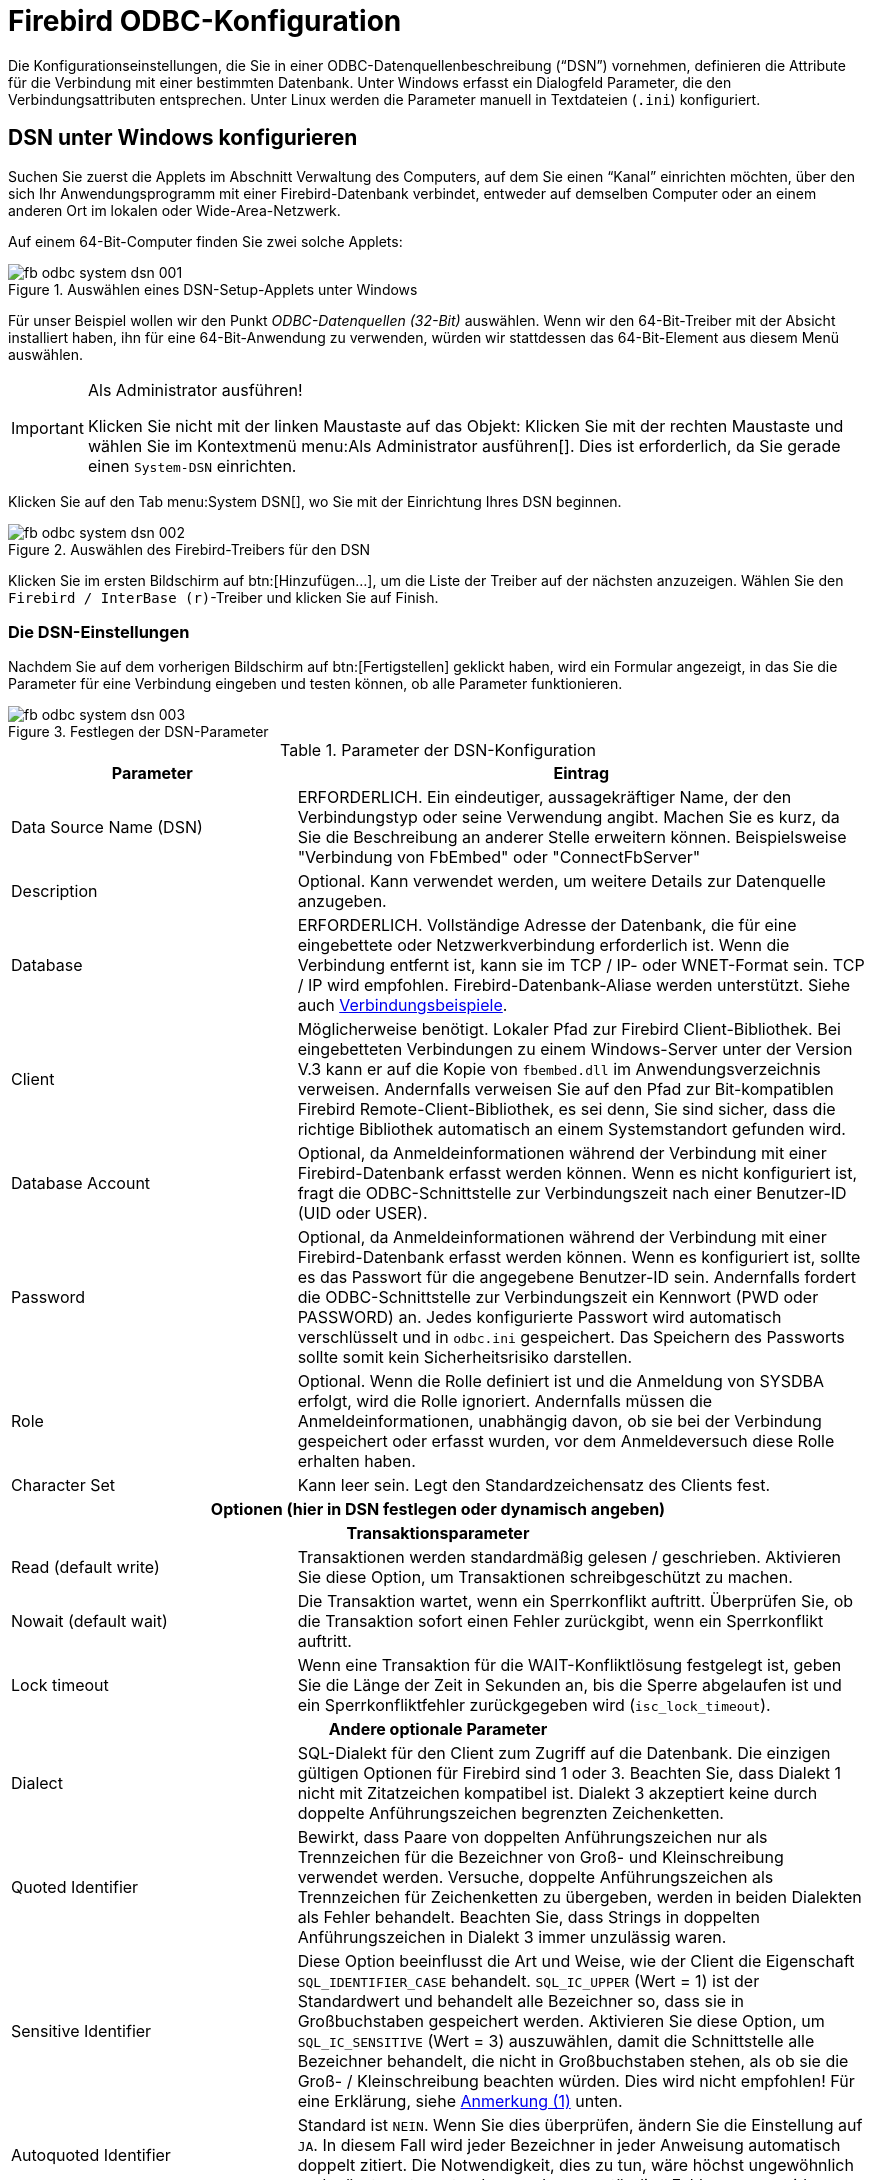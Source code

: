 [[fbodbc205-configure-de]]
= Firebird ODBC-Konfiguration

Die Konfigurationseinstellungen, die Sie in einer ODBC-Datenquellenbeschreibung ("`DSN`") vornehmen, definieren die Attribute für die Verbindung mit einer bestimmten Datenbank.
Unter Windows erfasst ein Dialogfeld Parameter, die den Verbindungsattributen entsprechen.
Unter Linux werden die Parameter manuell in Textdateien (`.ini`) konfiguriert.

[[fbodbc205-config-windows-de]]
== DSN unter Windows konfigurieren

Suchen Sie zuerst die Applets im Abschnitt Verwaltung des Computers, auf dem Sie einen "`Kanal`" einrichten möchten, über den sich Ihr Anwendungsprogramm mit einer Firebird-Datenbank verbindet, entweder auf demselben Computer oder an einem anderen Ort im lokalen oder Wide-Area-Netzwerk.

Auf einem 64-Bit-Computer finden Sie zwei solche Applets:

[[fbodbc205-systemdsn-001-de]]
.Auswählen eines DSN-Setup-Applets unter Windows
image::{docimagepath}/fb_odbc_system_dsn_001.png[scaledwidth=496px]

Für unser Beispiel wollen wir den Punkt [term]_ODBC-Datenquellen (32-Bit)_ auswählen.
Wenn wir den 64-Bit-Treiber mit der Absicht installiert haben, ihn für eine 64-Bit-Anwendung zu verwenden, würden wir stattdessen das 64-Bit-Element aus diesem Menü auswählen.

.Als Administrator ausführen!
[IMPORTANT]
====
Klicken Sie nicht mit der linken Maustaste auf das Objekt: Klicken Sie mit der rechten Maustaste und wählen Sie im Kontextmenü menu:Als{sp}Administrator{sp}ausführen[].
Dies ist erforderlich, da Sie gerade einen `System-DSN` einrichten.
====

Klicken Sie auf den Tab menu:System{sp}DSN[], wo Sie mit der Einrichtung Ihres DSN beginnen.

[[fbodbc205-systemdsn-002-de]]
.Auswählen des Firebird-Treibers für den DSN
image::{docimagepath}/fb_odbc_system_dsn_002.png[scaledwidth=498px]

Klicken Sie im ersten Bildschirm auf btn:[Hinzufügen...], um die Liste der Treiber auf der nächsten anzuzeigen.
Wählen Sie den ``Firebird / InterBase (r)``-Treiber und klicken Sie auf Finish.

[[fbodbc205-config-windows-settings-de]]
=== Die DSN-Einstellungen

Nachdem Sie auf dem vorherigen Bildschirm auf btn:[Fertigstellen] geklickt haben, wird ein Formular angezeigt, in das Sie die Parameter für eine Verbindung eingeben und testen können, ob alle Parameter funktionieren.

[[fbodbc205-systemdsn-003-de]]
.Festlegen der DSN-Parameter
image::{docimagepath}/fb_odbc_system_dsn_003.png[scaledwidth=397px]

[[fbodbc205-config-dsn-de]]
.Parameter der DSN-Konfiguration
[cols="1,2", options="header", stripes="none]
|===
^| Parameter
^| Eintrag

|Data Source Name (DSN)
|ERFORDERLICH.
Ein eindeutiger, aussagekräftiger Name, der den Verbindungstyp oder seine Verwendung angibt.
Machen Sie es kurz, da Sie die Beschreibung an anderer Stelle erweitern können.
Beispielsweise "Verbindung von FbEmbed" oder "ConnectFbServer"

|Description
|Optional.
Kann verwendet werden, um weitere Details zur Datenquelle anzugeben.

|Database
|ERFORDERLICH.
Vollständige Adresse der Datenbank, die für eine eingebettete oder Netzwerkverbindung erforderlich ist.
Wenn die Verbindung entfernt ist, kann sie im TCP / IP- oder WNET-Format sein. TCP / IP wird empfohlen.
Firebird-Datenbank-Aliase werden unterstützt. Siehe auch <<fbodbc205-examples-connection-de,Verbindungsbeispiele>>.

|Client
|Möglicherweise benötigt.
Lokaler Pfad zur Firebird Client-Bibliothek.
Bei eingebetteten Verbindungen zu einem Windows-Server unter der Version V.3 kann er auf die Kopie von `fbembed.dll` im Anwendungsverzeichnis verweisen.
Andernfalls verweisen Sie auf den Pfad zur Bit-kompatiblen Firebird Remote-Client-Bibliothek, es sei denn, Sie sind sicher, dass die richtige Bibliothek automatisch an einem Systemstandort gefunden wird.

|Database Account
|Optional, da Anmeldeinformationen während der Verbindung mit einer Firebird-Datenbank erfasst werden können.
Wenn es nicht konfiguriert ist, fragt die ODBC-Schnittstelle zur Verbindungszeit nach einer Benutzer-ID (UID oder USER).

|Password
|Optional, da Anmeldeinformationen während der Verbindung mit einer Firebird-Datenbank erfasst werden können.
Wenn es konfiguriert ist, sollte es das Passwort für die angegebene Benutzer-ID sein.
Andernfalls fordert die ODBC-Schnittstelle zur Verbindungszeit ein Kennwort (PWD oder PASSWORD) an.
Jedes konfigurierte Passwort wird automatisch verschlüsselt und in `odbc.ini` gespeichert.
Das Speichern des Passworts sollte somit kein Sicherheitsrisiko darstellen.

|Role
|Optional.
Wenn die Rolle definiert ist und die Anmeldung von SYSDBA erfolgt, wird die Rolle ignoriert.
Andernfalls müssen die Anmeldeinformationen, unabhängig davon, ob sie bei der Verbindung gespeichert oder erfasst wurden, vor dem Anmeldeversuch diese Rolle erhalten haben.

|Character Set
|Kann leer sein.
Legt den Standardzeichensatz des Clients fest.

2+^h|Optionen (hier in DSN festlegen oder dynamisch angeben)

2+<h|Transaktionsparameter

|Read (default write)
|Transaktionen werden standardmäßig gelesen / geschrieben.
Aktivieren Sie diese Option, um Transaktionen schreibgeschützt zu machen.

|Nowait (default wait)
|Die Transaktion wartet, wenn ein Sperrkonflikt auftritt.
Überprüfen Sie, ob die Transaktion sofort einen Fehler zurückgibt, wenn ein Sperrkonflikt auftritt.

|Lock timeout
|Wenn eine Transaktion für die WAIT-Konfliktlösung festgelegt ist, geben Sie die Länge der Zeit in Sekunden an, bis die Sperre abgelaufen ist und ein Sperrkonfliktfehler zurückgegeben wird (`isc_lock_timeout`).

2+<h|Andere optionale Parameter

|Dialect
|SQL-Dialekt für den Client zum Zugriff auf die Datenbank.
Die einzigen gültigen Optionen für Firebird sind 1 oder 3.
Beachten Sie, dass Dialekt 1 nicht mit Zitatzeichen kompatibel ist.
Dialekt 3 akzeptiert keine durch doppelte Anführungszeichen begrenzten Zeichenketten.

|Quoted Identifier
|Bewirkt, dass Paare von doppelten Anführungszeichen nur als Trennzeichen für die Bezeichner von Groß- und Kleinschreibung verwendet werden.
Versuche, doppelte Anführungszeichen als Trennzeichen für Zeichenketten zu übergeben, werden in beiden Dialekten als Fehler behandelt.
Beachten Sie, dass Strings in doppelten Anführungszeichen in Dialekt 3 immer unzulässig waren.

|Sensitive Identifier
|Diese Option beeinflusst die Art und Weise, wie der Client die Eigenschaft `SQL_IDENTIFIER_CASE` behandelt.
`SQL_IC_UPPER` (Wert = 1) ist der Standardwert und behandelt alle Bezeichner so, dass sie in Großbuchstaben gespeichert werden.
Aktivieren Sie diese Option, um `SQL_IC_SENSITIVE` (Wert = 3) auszuwählen, damit die Schnittstelle alle Bezeichner behandelt, die nicht in Großbuchstaben stehen, als ob sie die Groß- / Kleinschreibung beachten würden.
Dies wird nicht empfohlen!
Für eine Erklärung, siehe <<#fbodbc20-note-sensitive-identifier-de,Anmerkung (1)>> unten.

|Autoquoted Identifier
|Standard ist `NEIN`.
Wenn Sie dies überprüfen, ändern Sie die Einstellung auf `JA`.
In diesem Fall wird jeder Bezeichner in jeder Anweisung automatisch doppelt zitiert.
Die Notwendigkeit, dies zu tun, wäre höchst ungewöhnlich und müsste gut verstanden werden, um ständige Fehler zu vermeiden.

|SCHEMA options
|Dropdown-Liste mit drei Optionen zur Behandlung von SQL-Schemas, die Firebird nicht unterstützt.
Normalerweise belassen Sie dies bei der Standardeinstellung menu:Set{sp}null{sp}field{sp}SCHEMA[].
Für einige Details siehe <<#fbodbc20-note-schema-setting-de,Anmerkung (2)>> unten.
|===

[[fbodbc20-note-sensitive-identifier-de]]
.Anmerkung (1) zu "`Sensitive identifier`"
[NOTE]
====
Wenn diese Einstellung aktiviert ist, würde dieses Statement

[source]
----
SELECT A.Test_Field FROM Mixed_Caps_Table A
ORDER BY A.Test_Field
----

zu dieser Anweisung konvertiert:

[source]
----
SELECT A."Test_Field" FROM "Mixed_Caps_Table" A
ORDER BY A."Test_Field"
----

Das folgende Statement würd in einer falschen Konvertierung münden:

[source]
----
Select A.Test_Field From Mixed_Caps_Table A
Order By A.Test_Field
----

wird zu folgender Anweisung konvertiert:

[source]
----
"Select" A."Test_Field" "From" "Mixed_Caps_Table" A
"Order" "By" A."Test_Field"
----
====

[[fbodbc20-note-schema-setting-de]]
.Anmerkung (2) bezüglich SCHEMA settings
[NOTE]
====
Einige Anwendungen generieren SQL-Anweisungen basierend auf Benutzeranfragen automatisch unter der Annahme, dass die Zieldatenbank Namespaces und SQL-Schemas unterstützt.
Zum Beispiel

[source]
----
select SYSDBA.COUNTRY,SYSDBA.CURRENCY from SYSDBA.COUNTRY
----

oder

[source]
----
select * from SYSDBA.COUNTRY
----

Diese Auswahl von Schemaeinstellungen versucht, Konflikte mit Anwendungen zu verhindern, die diese Art von Vorgang ausführen.
Die Dropdown-Liste bietet die drei folgenden Varianten:

. Set null field SCHEMA
. Remove SCHEMA from SQL query
. Use full SCHEMA

menu:Set{sp}null{sp}field{sp}SCHEMA[] ist der Standard.
Dadurch wird das SCHEMA-Element immer dann auf `NULL` gesetzt, wenn es als Teil einer Abfrage angegeben wird.
Das Ergebnis ist eine Abfrage, die Firebird verarbeiten kann.

menu:Remove{sp}SCHEMA{sp}from{sp}SQL{sp}query[] filtert die Namespaceverweise aus der Anweisung, wenn der Befehl SQLExecDirect eine Anforderung wie

[source]
----
select SYSDBA.COUNTRY,SYSDBA.CURRENCY from SYSDBA.COUNTRY
----

transformiert, bevor diese an die API in Form von

[source]
----
select COUNTRY,CURRENCY from COUNTRY
----

weitergegeben wird.

menu:Use{sp}full{sp}SCHEMA[] ist für die Zukunft reserviert, in der Firebird die Möglichkeit hat, diese Konzepte selbst zu verarbeiten -- vielleicht in Firebird 4.
In diesem Fall muss der Treiber diese Konstruktionen nicht aussortieren.
====

Klicken Sie auf die Schaltfläche btn:[Test connection], um sicherzustellen, dass Ihre Konfiguration korrekt ist:

[[fbodbc205-systemdsn-004-de]]
.Testen der Konfiguration
image::{docimagepath}/fb_odbc_system_dsn_004.png[scaledwidth=397px]

Wenn alles in Ordnung ist, klicken Sie auf btn:[OK], kehren Sie zum Hauptformular zurück und speichern Sie die  Konfiguration, indem Sie dort auch auf btn:[OK] klicken.

[[fbodbc205-services-button-de]]
=== Die Services-Schltfläche

Die Schaltfläche Services startet eine Reihe von Dienstprogrammen zur Serververwaltung über eine  GUI-Verwaltungskonsole.
Es wird später in beschrieben <<fbodbc205-services-de,Die Dienstschnittstelle>>. 

[[fbodbc205-linux-config-de]]
== Konfigurieren eines DSN unter Linux
Pavel Cisar

Die Konfiguration hängt von der Linux-Distribution ab, sollte jedoch irgendwo in `/etc` oder `/etc/unixODBC` zu finden sein.
Dort liegen zwei Dateien namens `odbc.ini` und `odbcinst.ini`.

Fügen Sie der odbcinst.ini folgende Daten hinzu:

[source]
----
[Firebird]
Description     = InterBase/Firebird ODBC Driver
Driver          = /usr/local/lib64/libOdbcFb.so
Setup           = /usr/local/lib64/libOdbcFb.so
Threading       = 1
FileUsage       = 1
CPTimeout       =
CPReuse         =
----

Fügen Sie der odbc.ini folgende Daten hinzu:

[source]
----
[employee]
Description     = Firebird
Driver          = Firebird
Dbname          = localhost:/opt/firebird/examples/empbuild/employee.fdb
User            = SYSDBA
Password        = masterkey
Role            =
CharacterSet    =
ReadOnly        = No
NoWait          = No
----

[[fbodbc205-linux-config-test-de]]
=== Testen der Konfiguration

UnixODBC hat ein Werkzeug namens `ISQL` (nicht zu verwechseln mit dem gleichnamigen Tool von Firebird!), mit dem Sie die Verbindung wie folgt testen können:

[source]
----
isql -v employee
----

Stellen Sie bei Verbindungsproblemen sicher, dass sich das Verzeichnis, in dem Sie die gemeinsam genutzte Firebird ODBC-Bibliothek gespeichert haben, z.B. `/usr/local/lib64/libOdbcFb.so`, im ladbaren Bibliothekspfad des Systems befindet.
Wenn nicht, können Sie dies festlegen:

[source]
----
export LD_LIBRARY_PATH=$LD_LIBRARY_PATH:/usr/lib/odbc
----

oder einfacher:

[source]
----
export LD_LIBRARY_PATH=/usr/lib/odbc
----

Wenn Sie noch immer Probleme haben, können Sie als nächstes versuchen diese mittels `strace` zu identifizieren:

[source]
----
strace -o output.txt isql -v employee
----
